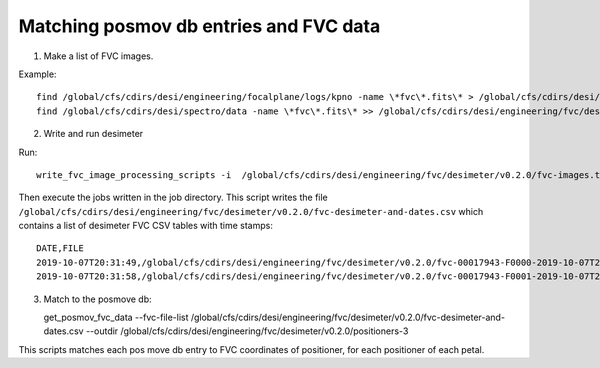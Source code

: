 =======================================
Matching posmov db entries and FVC data
=======================================

1) Make a list of FVC images.

Example::

  find /global/cfs/cdirs/desi/engineering/focalplane/logs/kpno -name \*fvc\*.fits\* > /global/cfs/cdirs/desi/engineering/fvc/desimeter/v0.2.0/fvc-images.txt
  find /global/cfs/cdirs/desi/spectro/data -name \*fvc\*.fits\* >> /global/cfs/cdirs/desi/engineering/fvc/desimeter/v0.2.0/fvc-images.txt

2) Write and run desimeter

Run::
   
  write_fvc_image_processing_scripts -i  /global/cfs/cdirs/desi/engineering/fvc/desimeter/v0.2.0/fvc-images.txt --jobdir ./jobs --outdir /global/cfs/cdirs/desi/engineering/fvc/desimeter/v0.2.0


Then execute the jobs written in the job directory.
This script writes the file ``/global/cfs/cdirs/desi/engineering/fvc/desimeter/v0.2.0/fvc-desimeter-and-dates.csv`` which contains a list of desimeter FVC CSV tables with time stamps::

  DATE,FILE
  2019-10-07T20:31:49,/global/cfs/cdirs/desi/engineering/fvc/desimeter/v0.2.0/fvc-00017943-F0000-2019-10-07T20:31:49.csv
  2019-10-07T20:31:58,/global/cfs/cdirs/desi/engineering/fvc/desimeter/v0.2.0/fvc-00017943-F0001-2019-10-07T20:31:58.csv

3) Match to the posmove db::

   get_posmov_fvc_data --fvc-file-list /global/cfs/cdirs/desi/engineering/fvc/desimeter/v0.2.0/fvc-desimeter-and-dates.csv --outdir /global/cfs/cdirs/desi/engineering/fvc/desimeter/v0.2.0/positioners-3

This scripts matches each pos move db entry to FVC coordinates of positioner, for each positioner of each petal.




